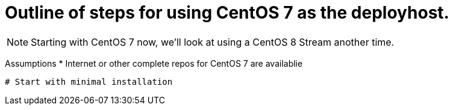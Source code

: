 
# Outline of steps for using CentOS 7 as the deployhost.

NOTE: Starting with CentOS 7 now, we'll look at using a CentOS 8 Stream another time.

Assumptions
  * Internet or other complete repos for CentOS 7 are availablie

  # Start with minimal installation

